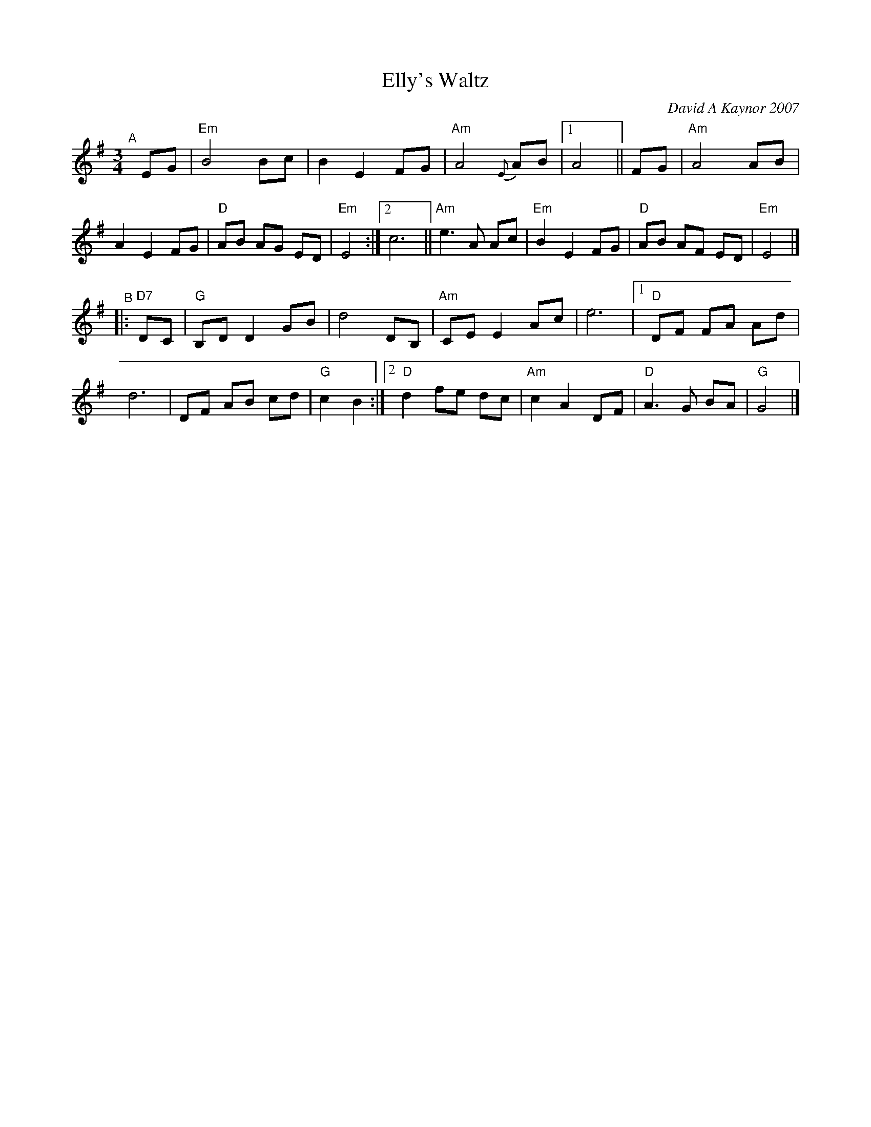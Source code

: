 X: 1
T: Elly's Waltz
C: David A Kaynor 2007
R: waltz
%D:2007
B: David A. Kaynor "Living Music and Dance" 2021
Z: 2022 John Chambers <jc:trillian.mit.edu>
S: Dave_Kaynors_Melodies_and_Harmonies.PDF
M: 3/4
L: 1/8
K: Em	% and G
# = = = = = = = = = =
"^A"[|]\
EG | "Em"B4 Bc | B2 E2 FG | "Am"A4 {E}AB |\
[1 A4 || FG | "Am"A4 AB | A2 E2 FG | "D"AB AG ED | "Em"E4 :|\
[2 c6 || "Am"e3 A Ac | "Em"B2 E2 FG | "D"AB AF ED | "Em"E4 |]
"^B"|:\
"D7"DC | "G"B,D D2 GB | d4 DB, | "Am"CE E2 Ac | e6 |\
[1 "D"DF FA Ad | d6 | DF AB cd | "G"c2 B2 :|\
[2 "D"d2 fe dc | "Am"c2 A2 DF | "D"A3 G BA | "G"G4 |]
# = = = = = = = = = =
%%begintext align
%%endtext
